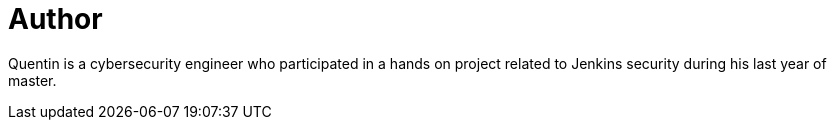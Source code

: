 = Author
:page-author_name: Quentin Parra


Quentin is a cybersecurity engineer who participated in a hands on project related to Jenkins security during his last year of master.
